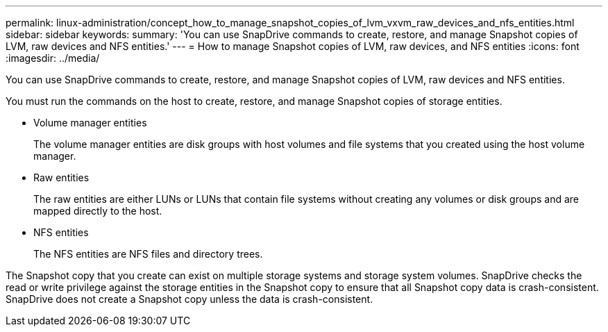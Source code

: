 ---
permalink: linux-administration/concept_how_to_manage_snapshot_copies_of_lvm_vxvm_raw_devices_and_nfs_entities.html
sidebar: sidebar
keywords: 
summary: 'You can use SnapDrive commands to create, restore, and manage Snapshot copies of LVM, raw devices and NFS entities.'
---
= How to manage Snapshot copies of LVM, raw devices, and NFS entities
:icons: font
:imagesdir: ../media/

[.lead]
You can use SnapDrive commands to create, restore, and manage Snapshot copies of LVM, raw devices and NFS entities.

You must run the commands on the host to create, restore, and manage Snapshot copies of storage entities.

* Volume manager entities
+
The volume manager entities are disk groups with host volumes and file systems that you created using the host volume manager.

* Raw entities
+
The raw entities are either LUNs or LUNs that contain file systems without creating any volumes or disk groups and are mapped directly to the host.

* NFS entities
+
The NFS entities are NFS files and directory trees.

The Snapshot copy that you create can exist on multiple storage systems and storage system volumes. SnapDrive checks the read or write privilege against the storage entities in the Snapshot copy to ensure that all Snapshot copy data is crash-consistent. SnapDrive does not create a Snapshot copy unless the data is crash-consistent.
